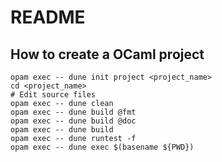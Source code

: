 * README
** How to create a OCaml project
#+BEGIN_SRC shell
  opam exec -- dune init project <project_name>
  cd <project_name>
  # Edit source files
  opam exec -- dune clean
  opam exec -- dune build @fmt
  opam exec -- dune build @doc
  opam exec -- dune build
  opam exec -- dune runtest -f
  opam exec -- dune exec $(basename ${PWD})
#+END_SRC
